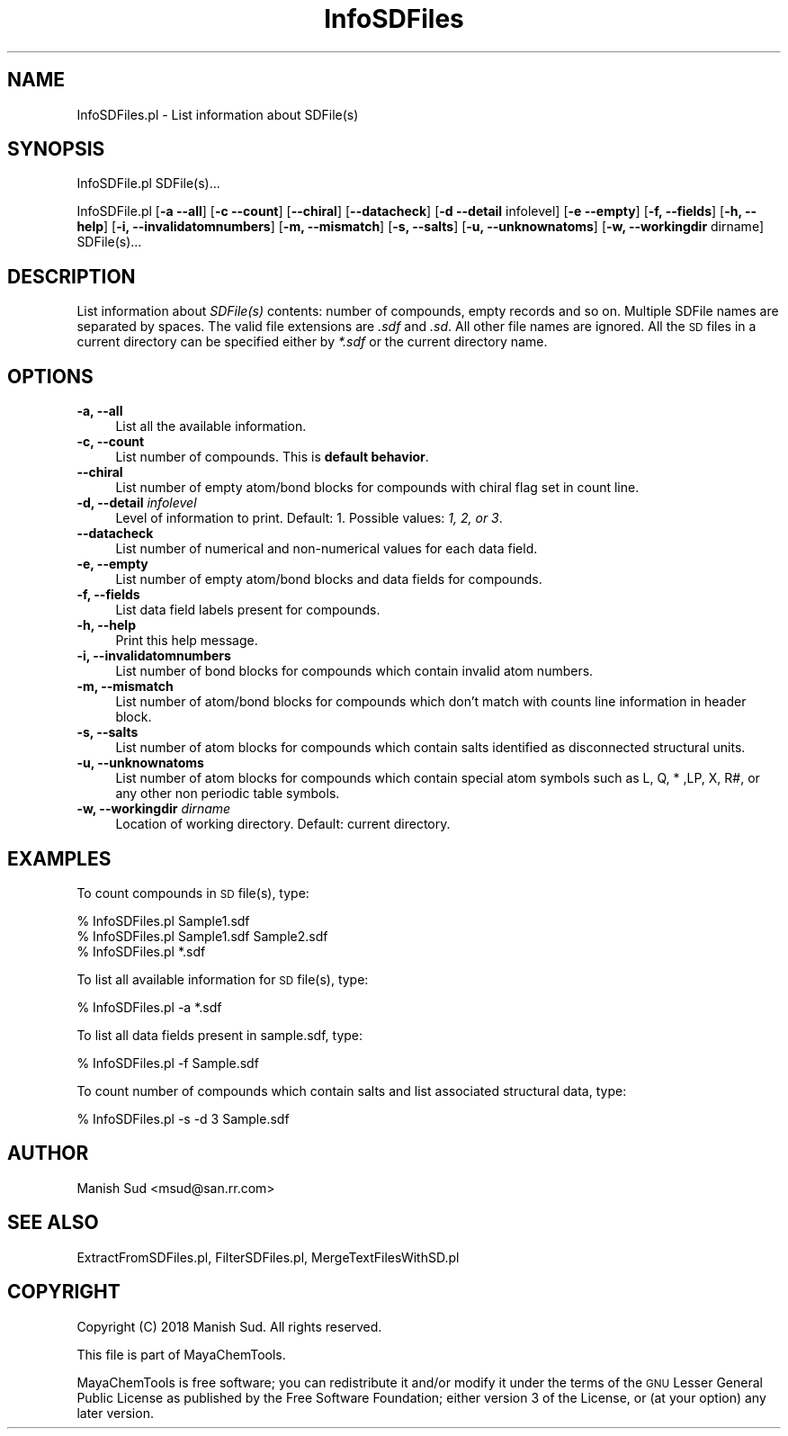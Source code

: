 .\" Automatically generated by Pod::Man 2.28 (Pod::Simple 3.35)
.\"
.\" Standard preamble:
.\" ========================================================================
.de Sp \" Vertical space (when we can't use .PP)
.if t .sp .5v
.if n .sp
..
.de Vb \" Begin verbatim text
.ft CW
.nf
.ne \\$1
..
.de Ve \" End verbatim text
.ft R
.fi
..
.\" Set up some character translations and predefined strings.  \*(-- will
.\" give an unbreakable dash, \*(PI will give pi, \*(L" will give a left
.\" double quote, and \*(R" will give a right double quote.  \*(C+ will
.\" give a nicer C++.  Capital omega is used to do unbreakable dashes and
.\" therefore won't be available.  \*(C` and \*(C' expand to `' in nroff,
.\" nothing in troff, for use with C<>.
.tr \(*W-
.ds C+ C\v'-.1v'\h'-1p'\s-2+\h'-1p'+\s0\v'.1v'\h'-1p'
.ie n \{\
.    ds -- \(*W-
.    ds PI pi
.    if (\n(.H=4u)&(1m=24u) .ds -- \(*W\h'-12u'\(*W\h'-12u'-\" diablo 10 pitch
.    if (\n(.H=4u)&(1m=20u) .ds -- \(*W\h'-12u'\(*W\h'-8u'-\"  diablo 12 pitch
.    ds L" ""
.    ds R" ""
.    ds C` ""
.    ds C' ""
'br\}
.el\{\
.    ds -- \|\(em\|
.    ds PI \(*p
.    ds L" ``
.    ds R" ''
.    ds C`
.    ds C'
'br\}
.\"
.\" Escape single quotes in literal strings from groff's Unicode transform.
.ie \n(.g .ds Aq \(aq
.el       .ds Aq '
.\"
.\" If the F register is turned on, we'll generate index entries on stderr for
.\" titles (.TH), headers (.SH), subsections (.SS), items (.Ip), and index
.\" entries marked with X<> in POD.  Of course, you'll have to process the
.\" output yourself in some meaningful fashion.
.\"
.\" Avoid warning from groff about undefined register 'F'.
.de IX
..
.nr rF 0
.if \n(.g .if rF .nr rF 1
.if (\n(rF:(\n(.g==0)) \{
.    if \nF \{
.        de IX
.        tm Index:\\$1\t\\n%\t"\\$2"
..
.        if !\nF==2 \{
.            nr % 0
.            nr F 2
.        \}
.    \}
.\}
.rr rF
.\"
.\" Accent mark definitions (@(#)ms.acc 1.5 88/02/08 SMI; from UCB 4.2).
.\" Fear.  Run.  Save yourself.  No user-serviceable parts.
.    \" fudge factors for nroff and troff
.if n \{\
.    ds #H 0
.    ds #V .8m
.    ds #F .3m
.    ds #[ \f1
.    ds #] \fP
.\}
.if t \{\
.    ds #H ((1u-(\\\\n(.fu%2u))*.13m)
.    ds #V .6m
.    ds #F 0
.    ds #[ \&
.    ds #] \&
.\}
.    \" simple accents for nroff and troff
.if n \{\
.    ds ' \&
.    ds ` \&
.    ds ^ \&
.    ds , \&
.    ds ~ ~
.    ds /
.\}
.if t \{\
.    ds ' \\k:\h'-(\\n(.wu*8/10-\*(#H)'\'\h"|\\n:u"
.    ds ` \\k:\h'-(\\n(.wu*8/10-\*(#H)'\`\h'|\\n:u'
.    ds ^ \\k:\h'-(\\n(.wu*10/11-\*(#H)'^\h'|\\n:u'
.    ds , \\k:\h'-(\\n(.wu*8/10)',\h'|\\n:u'
.    ds ~ \\k:\h'-(\\n(.wu-\*(#H-.1m)'~\h'|\\n:u'
.    ds / \\k:\h'-(\\n(.wu*8/10-\*(#H)'\z\(sl\h'|\\n:u'
.\}
.    \" troff and (daisy-wheel) nroff accents
.ds : \\k:\h'-(\\n(.wu*8/10-\*(#H+.1m+\*(#F)'\v'-\*(#V'\z.\h'.2m+\*(#F'.\h'|\\n:u'\v'\*(#V'
.ds 8 \h'\*(#H'\(*b\h'-\*(#H'
.ds o \\k:\h'-(\\n(.wu+\w'\(de'u-\*(#H)/2u'\v'-.3n'\*(#[\z\(de\v'.3n'\h'|\\n:u'\*(#]
.ds d- \h'\*(#H'\(pd\h'-\w'~'u'\v'-.25m'\f2\(hy\fP\v'.25m'\h'-\*(#H'
.ds D- D\\k:\h'-\w'D'u'\v'-.11m'\z\(hy\v'.11m'\h'|\\n:u'
.ds th \*(#[\v'.3m'\s+1I\s-1\v'-.3m'\h'-(\w'I'u*2/3)'\s-1o\s+1\*(#]
.ds Th \*(#[\s+2I\s-2\h'-\w'I'u*3/5'\v'-.3m'o\v'.3m'\*(#]
.ds ae a\h'-(\w'a'u*4/10)'e
.ds Ae A\h'-(\w'A'u*4/10)'E
.    \" corrections for vroff
.if v .ds ~ \\k:\h'-(\\n(.wu*9/10-\*(#H)'\s-2\u~\d\s+2\h'|\\n:u'
.if v .ds ^ \\k:\h'-(\\n(.wu*10/11-\*(#H)'\v'-.4m'^\v'.4m'\h'|\\n:u'
.    \" for low resolution devices (crt and lpr)
.if \n(.H>23 .if \n(.V>19 \
\{\
.    ds : e
.    ds 8 ss
.    ds o a
.    ds d- d\h'-1'\(ga
.    ds D- D\h'-1'\(hy
.    ds th \o'bp'
.    ds Th \o'LP'
.    ds ae ae
.    ds Ae AE
.\}
.rm #[ #] #H #V #F C
.\" ========================================================================
.\"
.IX Title "InfoSDFiles 1"
.TH InfoSDFiles 1 "2018-10-25" "perl v5.22.4" "MayaChemTools"
.\" For nroff, turn off justification.  Always turn off hyphenation; it makes
.\" way too many mistakes in technical documents.
.if n .ad l
.nh
.SH "NAME"
InfoSDFiles.pl \- List information about SDFile(s)
.SH "SYNOPSIS"
.IX Header "SYNOPSIS"
InfoSDFile.pl SDFile(s)...
.PP
InfoSDFile.pl [\fB\-a \-\-all\fR] [\fB\-c \-\-count\fR] [\fB\-\-chiral\fR] [\fB\-\-datacheck\fR]
[\fB\-d \-\-detail\fR infolevel] [\fB\-e \-\-empty\fR] [\fB\-f, \-\-fields\fR] [\fB\-h, \-\-help\fR]
[\fB\-i, \-\-invalidatomnumbers\fR] [\fB\-m, \-\-mismatch\fR] [\fB\-s, \-\-salts\fR] [\fB\-u, \-\-unknownatoms\fR]
[\fB\-w, \-\-workingdir\fR dirname] SDFile(s)...
.SH "DESCRIPTION"
.IX Header "DESCRIPTION"
List information about \fISDFile(s)\fR contents: number of compounds, empty records
and so on. Multiple SDFile names are separated by spaces. The valid file extensions
are \fI.sdf\fR and \fI.sd\fR. All other file names are ignored. All the \s-1SD\s0 files in a current
directory can be specified either by \fI*.sdf\fR or the current directory name.
.SH "OPTIONS"
.IX Header "OPTIONS"
.IP "\fB\-a, \-\-all\fR" 4
.IX Item "-a, --all"
List all the available information.
.IP "\fB\-c, \-\-count\fR" 4
.IX Item "-c, --count"
List number of compounds. This is \fBdefault behavior\fR.
.IP "\fB\-\-chiral\fR" 4
.IX Item "--chiral"
List number of empty atom/bond blocks for compounds with chiral flag set in
count line.
.IP "\fB\-d, \-\-detail\fR \fIinfolevel\fR" 4
.IX Item "-d, --detail infolevel"
Level of information to print. Default: 1. Possible values: \fI1, 2, or 3\fR.
.IP "\fB\-\-datacheck\fR" 4
.IX Item "--datacheck"
List number of numerical and non-numerical values for each data field.
.IP "\fB\-e, \-\-empty\fR" 4
.IX Item "-e, --empty"
List number of empty atom/bond blocks and data fields for compounds.
.IP "\fB\-f, \-\-fields\fR" 4
.IX Item "-f, --fields"
List data field labels present for compounds.
.IP "\fB\-h, \-\-help\fR" 4
.IX Item "-h, --help"
Print this help message.
.IP "\fB\-i, \-\-invalidatomnumbers\fR" 4
.IX Item "-i, --invalidatomnumbers"
List number of bond blocks for compounds which contain invalid atom numbers.
.IP "\fB\-m, \-\-mismatch\fR" 4
.IX Item "-m, --mismatch"
List number of atom/bond blocks for compounds which don't match with counts
line information in header block.
.IP "\fB\-s, \-\-salts\fR" 4
.IX Item "-s, --salts"
List number of atom blocks for compounds which contain salts identified as
disconnected structural units.
.IP "\fB\-u, \-\-unknownatoms\fR" 4
.IX Item "-u, --unknownatoms"
List number of atom blocks for compounds which contain special atom symbols
such as L, Q, * ,LP, X, R#, or any other non periodic table symbols.
.IP "\fB\-w, \-\-workingdir\fR \fIdirname\fR" 4
.IX Item "-w, --workingdir dirname"
Location of working directory. Default: current directory.
.SH "EXAMPLES"
.IX Header "EXAMPLES"
To count compounds in \s-1SD\s0 file(s), type:
.PP
.Vb 3
\&    % InfoSDFiles.pl Sample1.sdf
\&    % InfoSDFiles.pl Sample1.sdf Sample2.sdf
\&    % InfoSDFiles.pl *.sdf
.Ve
.PP
To list all available information for \s-1SD\s0 file(s), type:
.PP
.Vb 1
\&    % InfoSDFiles.pl \-a *.sdf
.Ve
.PP
To list all data fields present in sample.sdf, type:
.PP
.Vb 1
\&    % InfoSDFiles.pl \-f Sample.sdf
.Ve
.PP
To count number of compounds which contain salts and list associated structural
data, type:
.PP
.Vb 1
\&    % InfoSDFiles.pl \-s \-d 3 Sample.sdf
.Ve
.SH "AUTHOR"
.IX Header "AUTHOR"
Manish Sud <msud@san.rr.com>
.SH "SEE ALSO"
.IX Header "SEE ALSO"
ExtractFromSDFiles.pl, FilterSDFiles.pl, MergeTextFilesWithSD.pl
.SH "COPYRIGHT"
.IX Header "COPYRIGHT"
Copyright (C) 2018 Manish Sud. All rights reserved.
.PP
This file is part of MayaChemTools.
.PP
MayaChemTools is free software; you can redistribute it and/or modify it under
the terms of the \s-1GNU\s0 Lesser General Public License as published by the Free
Software Foundation; either version 3 of the License, or (at your option)
any later version.
